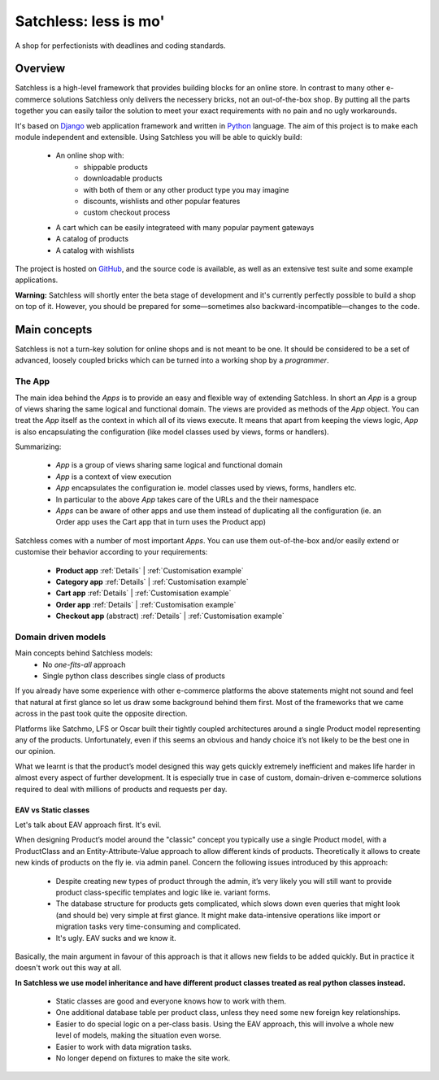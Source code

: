 .. _index:

=======================
Satchless: less is mo'
=======================

A shop for perfectionists with deadlines and coding standards.

Overview
========

Satchless is a high-level framework that provides building blocks for an online
store. In contrast to many other e-commerce solutions Satchless only delivers
the necessery bricks, not an out-of-the-box shop. By putting all the parts
together you can easily tailor the solution to meet your exact requirements
with no pain and no ugly workarounds.

It's based on `Django`_ web application framework and written in `Python`_ 
language. The aim of this project is to make each module independent and
extensible. Using Satchless you will be able to quickly build:

    * An online shop with:
        * shippable products
        * downloadable products
        * with both of them or any other product type you may imagine
        * discounts, wishlists and other popular features
        * custom checkout process
    * A cart which can be easily integrateed with many popular payment gateways
    * A catalog of products
    * A catalog with wishlists

.. _`Django`: http://djangoproject.org/
.. _`Python`: http://python.org/

The project is hosted on `GitHub`_, and the source code is available, as well as
an extensive test suite and some example applications.

.. _`GitHub`: http://github.com/mirumee/satchless

**Warning:** Satchless will shortly enter the beta stage of development and
it's currently perfectly possible to build a shop on top of it. However, you
should be prepared for some—sometimes also backward-incompatible—changes to
the code.

Main concepts
=============

Satchless is not a turn-key solution for online shops and is not meant to be
one. It should be considered to be a set of advanced, loosely coupled bricks
which can be turned into a working shop by a *programmer*.

The App
-------

The main idea behind the *Apps* is to provide an easy and flexible way of
extending Satchless. In short an *App* is a group of views sharing the same
logical and functional domain. The views are provided as methods of the *App*
object. You can treat the *App* itself as the context in which all of its views
execute. It means that apart from keeping the views logic, *App* is also
encapsulating the configuration (like model classes used by views, forms or
handlers).

Summarizing:

    * *App* is a group of views sharing same logical and functional domain
    * *App* is a context of view execution
    * *App* encapsulates the configuration ie. model classes used by views,
      forms, handlers etc.
    * In particular to the above *App* takes care of the URLs and the their
      namespace
    * *Apps* can be aware of other apps and use them instead of duplicating all
      the configuration (ie. an Order app uses the Cart app that in turn uses
      the Product app)

Satchless comes with a number of most important *Apps*. You can use them
out-of-the-box and/or easily extend or customise their behavior according to
your requirements:
    * **Product app** 
      :ref:`Details` |
      :ref:`Customisation example`
    * **Category app**
      :ref:`Details` |
      :ref:`Customisation example`
    * **Cart app**
      :ref:`Details` |
      :ref:`Customisation example`
    * **Order app**
      :ref:`Details` |
      :ref:`Customisation example`
    * **Checkout app** (abstract)
      :ref:`Details` |
      :ref:`Customisation example`

Domain driven models
--------------------

Main concepts behind Satchless models:
    * No *one-fits-all* approach
    * Single python class describes single class of products

If you already have some experience with other e-commerce platforms the above
statements might not sound and feel that natural at first glance
so let us draw some background behind them first. Most of the frameworks that we
came across in the past took quite the opposite direction.

Platforms like Satchmo, LFS or Oscar built their tightly coupled architectures
around a single Product model representing any of the products. Unfortunately,
even if this seems an obvious and handy choice it’s not likely to be the best
one in our opinion.

What we learnt is that the product’s model designed this way gets quickly
extremely inefficient and makes life harder in almost every aspect of further
development. It is especially true in case of custom, domain-driven e-commerce
solutions required to deal with millions of products and requests per day.

EAV vs Static classes
^^^^^^^^^^^^^^^^^^^^^

Let's talk about EAV approach first. It's evil.

When designing Product’s model around the "classic" concept you typically
use a single Product model, with a ProductClass and an Entity-Attribute-Value
approach to allow different kinds of products. Theoretically it allows to
create new kinds of products on the fly ie. via admin panel. Concern the
following issues introduced by this approach:

    * Despite creating new types of product through the admin, it’s very likely
      you will still want to provide product class-specific templates and
      logic like ie. variant forms.
    * The database structure for products gets complicated, which slows
      down even queries that might look (and should be) very simple
      at first glance. It might make data-intensive operations like
      import or migration tasks very time-consuming and complicated.
    * It's ugly. EAV sucks and we know it.

Basically, the main argument in favour of this approach is that it allows new
fields to be added quickly. But in practice it doesn't work out this way at all.

**In Satchless we use model inheritance and have different product classes
treated as real python classes instead.**

    * Static classes are good and everyone knows how to work with them.
    * One additional database table per product class, unless they need
      some new foreign key relationships.
    * Easier to do special logic on a per-class basis. Using the EAV
      approach, this will involve a whole new level of models, making the
      situation even worse.
    * Easier to work with data migration tasks.
    * No longer depend on fixtures to make the site work.
